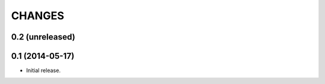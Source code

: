 CHANGES
*******

0.2 (unreleased)
================


0.1 (2014-05-17)
================

- Initial release.
